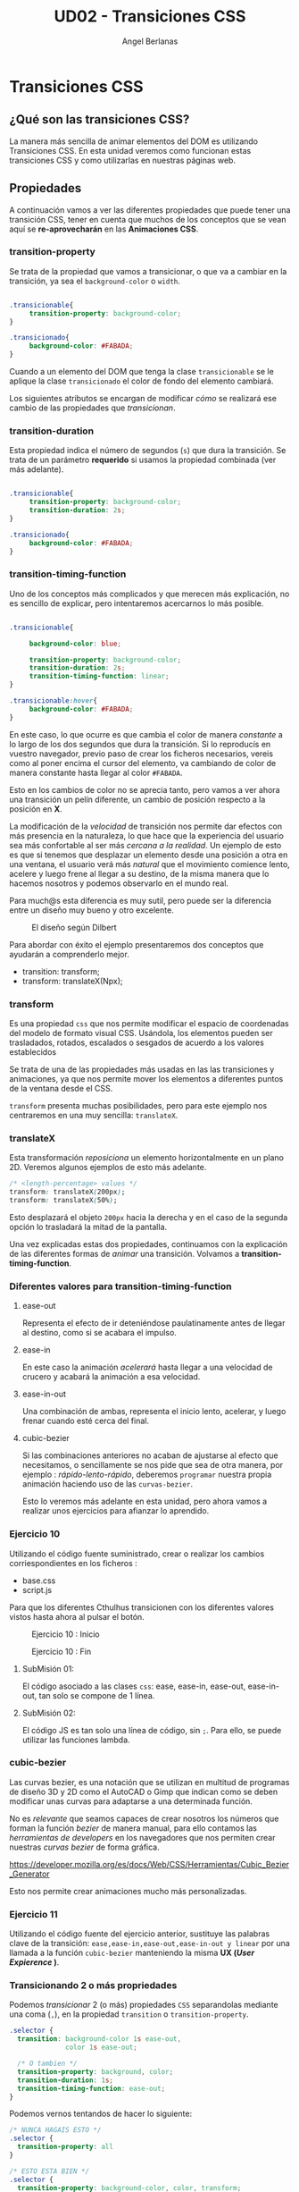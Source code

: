 #+TITLE: UD02 - Transiciones CSS
#+AUTHOR: Angel Berlanas
#+latex_header: \hypersetup{colorlinks=true,linkcolor=black}

* Transiciones CSS 

** ¿Qué son las transiciones CSS?

La manera más sencilla de animar elementos del DOM es utilizando Transiciones CSS. 
En esta unidad veremos como funcionan estas transiciones CSS y como utilizarlas en 
nuestras páginas web.

** Propiedades

A continuación vamos a ver las diferentes propiedades que puede tener una transición 
CSS, tener en cuenta que muchos de los conceptos que se vean aquí se *re-aprovecharán* en 
las *Animaciones CSS*.

*** transition-property


Se trata de la propiedad que vamos a transicionar, o que va a cambiar en la
transición, ya sea el ~background-color~ o ~width~. 

#+NAME: transition-property
#+BEGIN_SRC css

.transicionable{
     transition-property: background-color;
}

.transicionado{
     background-color: #FABADA;
}

#+END_SRC 

Cuando a un elemento del DOM que tenga la clase ~transicionable~ se le aplique
la clase ~transicionado~ el color de fondo del elemento cambiará.

Los siguientes atributos se encargan de modificar /cómo/ se realizará ese cambio
de las propiedades que /transicionan/.

*** transition-duration

Esta propiedad indica el número de segundos (~s~) que dura la transición. Se
trata de un parámetro *requerido* si usamos la propiedad combinada (ver más
adelante).

#+NAME: transition-property
#+BEGIN_SRC css

.transicionable{
     transition-property: background-color;
     transition-duration: 2s;
}

.transicionado{
     background-color: #FABADA;
}

#+END_SRC 

*** transition-timing-function


Uno de los conceptos más complicados y que merecen más explicación, no es
sencillo de explicar, pero intentaremos acercarnos lo más posible.

#+NAME: transition-property
#+BEGIN_SRC css

.transicionable{

     background-color: blue;

     transition-property: background-color;
     transition-duration: 2s;
     transition-timing-function: linear; 
}

.transicionable:hover{
     background-color: #FABADA;
}

#+END_SRC 

En este caso, lo que ocurre es que cambia el color de manera /constante/ a lo
largo de los dos segundos que dura la transición. Si lo reproducís en vuestro
navegador, previo paso de crear los ficheros necesarios, vereis como al poner
encima el cursor del elemento, va cambiando de color de manera constante hasta
llegar al color ~#FABADA~.

Esto en los cambios de color no se aprecia tanto, pero vamos a ver ahora una
transición un pelín diferente, un cambio de posición respecto a la posición en
*X*. 

La modificación de la /velocidad/ de transición nos permite dar efectos con más
presencia en la naturaleza, lo que hace que la experiencia del usuario sea más
confortable al ser más /cercana a la realidad/. Un ejemplo de esto es que si
tenemos que desplazar un elemento desde una posición a otra en una ventana, el
usuario verá más /natural/ que el movimiento comience lento, acelere y luego
frene al llegar a su destino, de la misma manera que lo hacemos nosotros y
podemos observarlo en el mundo real.

Para much@s esta diferencia es muy sutil, pero puede ser la diferencia entre un
diseño muy bueno y otro excelente.

#+CAPTION: El diseño según Dilbert
#+NAME: fig: Dilbert_001
[[file:./imgs/dilbert_disenyo.png]]


Para abordar con éxito el ejemplo presentaremos dos conceptos que ayudarán a
comprenderlo mejor.

 - transition: transform;
 - transform: translateX(Npx);

*** transform
 
     Es una propiedad ~css~ que nos permite modificar el espacio de coordenadas
     del modelo de formato visual CSS. Usándola, los elementos pueden ser
     trasladados, rotados, escalados o sesgados de acuerdo a los valores
     establecidos

     Se trata de una de las propiedades más usadas en las las transiciones y
     animaciones, ya que nos permite mover los elementos a diferentes puntos de
     la ventana desde el CSS.

     ~transform~ presenta muchas posibilidades, pero para este ejemplo nos
     centraremos en una muy sencilla: ~translateX~.

*** translateX

     Esta transformación /reposiciona/ un elemento horizontalmente en un plano
     2D. Veremos algunos ejemplos de esto más adelante.

     #+NAME: transform-translateX
     #+BEGIN_SRC css
/* <length-percentage> values */
transform: translateX(200px);
transform: translateX(50%);
     #+END_SRC

     Esto desplazará el objeto ~200px~ hacia la derecha y en el caso de la segunda
     opción lo trasladará la mitad de la pantalla.

     Una vez explicadas estas dos propiedades, continuamos con la explicación de
     las diferentes formas de /animar/ una transición. Volvamos a
     *transition-timing-function*.

*** Diferentes valores para transition-timing-function

**** ease-out

     Representa el efecto de ir deteniéndose paulatinamente antes de llegar al
     destino, como si se acabara el impulso.

**** ease-in

     En este caso la animación /acelerará/ hasta llegar a una velocidad de
     crucero y acabará la animación a esa velocidad.

**** ease-in-out

     Una combinación de ambas, representa el inicio lento, acelerar, y luego
     frenar cuando esté cerca del final.

**** cubic-bezier

     Si las combinaciones anteriores no acaban de ajustarse al efecto que
     necesitamos, o sencillamente se nos pide que sea de otra manera, por
     ejemplo : /rápido-lento-rápido/, deberemos ~programar~ nuestra propia
     animación haciendo uso de las ~curvas-bezier~.

     Esto lo veremos más adelante en esta unidad, pero ahora vamos a realizar
     unos ejercicios para afianzar lo aprendido.


*** Ejercicio 10
 
    Utilizando el código fuente suministrado, crear o realizar los 
    cambios corriespondientes en los ficheros :

    + base.css
    + script.js

    Para que los diferentes Cthulhus transicionen con los diferentes valores
    vistos hasta ahora al pulsar el botón.

    #+CAPTION: Ejercicio 10 : Inicio 
    #+NAME:   fig:Tarea10_1
    #+attr_html: :width 100px
    #+attr_latex: :width 100px :placement [!h]
[[./imgs/Tarea_10_1.png]]

    #+CAPTION: Ejercicio 10 : Fin
    #+NAME:   fig:Tarea10_2
    #+attr_html: :width 100px
    #+attr_latex: :width 100px :placement [!h]
    [[./imgs/Tarea_10_2.png]]

**** SubMisión 01: 

     El código asociado a las clases ~css~: ease, ease-in, ease-out,
     ease-in-out, tan solo se compone de 1 línea.

**** SubMisión 02:
     
     El código JS es tan solo una línea de código, sin ~;~. Para ello, se puede
     utilizar las funciones lambda.



*** cubic-bezier

    Las curvas bezier, es una notación que se utilizan en multitud de programas
    de diseño 3D y 2D como el AutoCAD o Gimp que indican como se deben modificar
    unas curvas para adaptarse a una determinada función.

    No es /relevante/ que seamos capaces de crear nosotros los números que
    forman la función /bezier/ de manera manual, para ello contamos las
    /herramientas de developers/ en los navegadores que nos permiten crear
    nuestras /curvas bezier/ de forma gráfica.

    [[https://developer.mozilla.org/es/docs/Web/CSS/Herramientas/Cubic_Bezier_Generator]]

    
    Esto nos permite crear animaciones mucho más personalizadas.
    
*** Ejercicio 11

    Utilizando el código fuente del ejercicio anterior, sustituye las palabras
    clave de la transición: ~ease,ease-in,ease-out,ease-in-out y linear~ por una
    llamada a la función ~cubic-bezier~ manteniendo la misma *UX (/User
    Expierence/ )*.

*** Transicionando 2 o más propriedades

    Podemos /transicionar/ 2 (o más) propiedades ~CSS~ separandolas mediante una
    coma (~,~), en la propiedad ~transition~ o ~transition-property~.

    #+NAME: transicionado2
    #+BEGIN_SRC css
.selector {
  transition: background-color 1s ease-out,
              color 1s ease-out;

  /* O tambien */
  transition-property: background, color;
  transition-duration: 1s;
  transition-timing-function: ease-out;
}
    #+END_SRC
    
    Podemos vernos tentandos de hacer lo siguiente:

#+NAME: transicionandoAll
#+BEGIN_SRC css
/* NUNCA HAGAIS ESTO */
.selector {
  transition-property: all
}

/* ESTO ESTA BIEN */
.selector {
  transition-property: background-color, color, transform;
}

#+END_SRC

    Esto es debido a que tendrá un impacto /muy negativo/ en el rendimiento de
    las transiciones, al igual que pasa con las excepciones de ~try-catch~ en
    Java, cuanto más cerca estés del /problema/, más fácilmente el motor genera
    el código adecuado y es capaz de trabajar con la transición (/o la
    excepción,.../).

    #+CAPTION: Como hacer las transiciones 
    #+NAME:   fig:transitionPropertyMeme
    #+attr_html: :width 100%
    #+attr_latex: :placement [!h]
    [[./imgs/transitionPropertyMeme.jpg]]
   

*** transition-delay

    Por último la propiedad ~transition-delay~ nos permite especificar un tiempo
    de espera para realizar la transición /después/ de que el cambio haya sido
    realizado en el código.


#+NAME: transition-property
#+BEGIN_SRC css

.transicionable{
     transition-delay: 1s;
}

#+END_SRC 


*** Ejercicio 12 : Cuadrados
